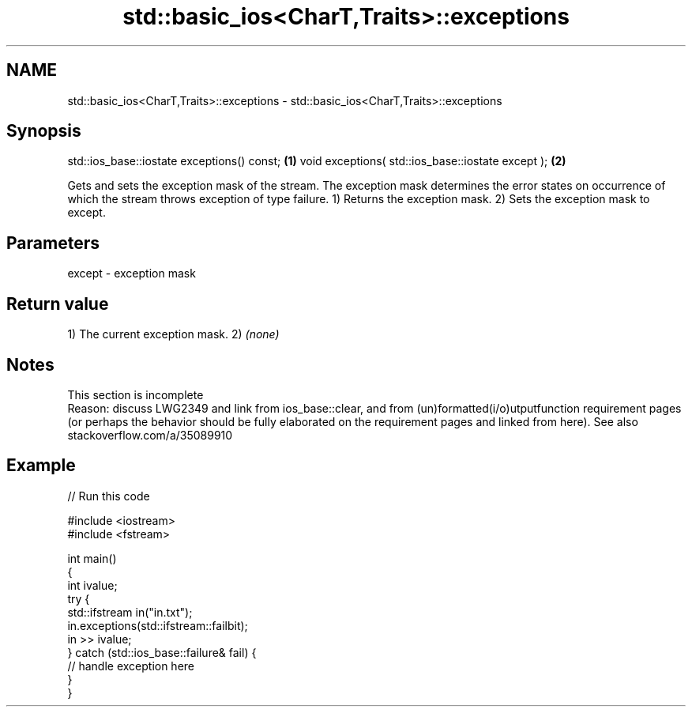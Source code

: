 .TH std::basic_ios<CharT,Traits>::exceptions 3 "2020.03.24" "http://cppreference.com" "C++ Standard Libary"
.SH NAME
std::basic_ios<CharT,Traits>::exceptions \- std::basic_ios<CharT,Traits>::exceptions

.SH Synopsis

std::ios_base::iostate exceptions() const;        \fB(1)\fP
void exceptions( std::ios_base::iostate except ); \fB(2)\fP

Gets and sets the exception mask of the stream. The exception mask determines the error states on occurrence of which the stream throws exception of type failure.
1) Returns the exception mask.
2) Sets the exception mask to except.

.SH Parameters


except - exception mask


.SH Return value

1) The current exception mask.
2) \fI(none)\fP

.SH Notes


 This section is incomplete
 Reason: discuss LWG2349 and link from ios_base::clear, and from (un)formatted(i/o)utputfunction requirement pages (or perhaps the behavior should be fully elaborated on the requirement pages and linked from here). See also stackoverflow.com/a/35089910


.SH Example


// Run this code

  #include <iostream>
  #include <fstream>

  int main()
  {
      int ivalue;
      try {
          std::ifstream in("in.txt");
          in.exceptions(std::ifstream::failbit);
          in >> ivalue;
      } catch (std::ios_base::failure& fail) {
          // handle exception here
      }
  }





